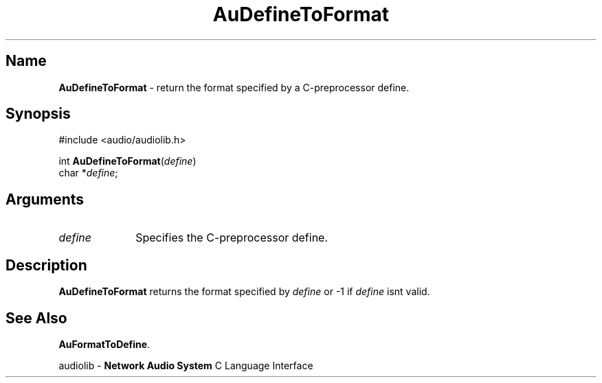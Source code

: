 .\" $NCDId: @(#)AuDefTFr.man,v 1.1 1994/09/27 00:25:31 greg Exp $
.\" copyright 1994 Steven King
.\"
.\" portions are
.\" * Copyright 1993 Network Computing Devices, Inc.
.\" *
.\" * Permission to use, copy, modify, distribute, and sell this software and its
.\" * documentation for any purpose is hereby granted without fee, provided that
.\" * the above copyright notice appear in all copies and that both that
.\" * copyright notice and this permission notice appear in supporting
.\" * documentation, and that the name Network Computing Devices, Inc. not be
.\" * used in advertising or publicity pertaining to distribution of this
.\" * software without specific, written prior permission.
.\" * 
.\" * THIS SOFTWARE IS PROVIDED 'AS-IS'.  NETWORK COMPUTING DEVICES, INC.,
.\" * DISCLAIMS ALL WARRANTIES WITH REGARD TO THIS SOFTWARE, INCLUDING WITHOUT
.\" * LIMITATION ALL IMPLIED WARRANTIES OF MERCHANTABILITY, FITNESS FOR A
.\" * PARTICULAR PURPOSE, OR NONINFRINGEMENT.  IN NO EVENT SHALL NETWORK
.\" * COMPUTING DEVICES, INC., BE LIABLE FOR ANY DAMAGES WHATSOEVER, INCLUDING
.\" * SPECIAL, INCIDENTAL OR CONSEQUENTIAL DAMAGES, INCLUDING LOSS OF USE, DATA,
.\" * OR PROFITS, EVEN IF ADVISED OF THE POSSIBILITY THEREOF, AND REGARDLESS OF
.\" * WHETHER IN AN ACTION IN CONTRACT, TORT OR NEGLIGENCE, ARISING OUT OF OR IN
.\" * CONNECTION WITH THE USE OR PERFORMANCE OF THIS SOFTWARE.
.\"
.\" $Id$
.TH AuDefineToFormat 3 "1.2" "audioutil"
.SH \fBName\fP
\fBAuDefineToFormat\fP \- return the format specified by a C-preprocessor define.
.SH \fBSynopsis\fP
#include <audio/audiolib.h>
.sp 1
int \fBAuDefineToFormat\fP(\fIdefine\fP)
.br
    char *\fIdefine\fP;
.SH \fBArguments\fP
.IP \fIdefine\fP 1i
Specifies the C-preprocessor define.
.SH \fBDescription\fP
\fBAuDefineToFormat\fP returns the format specified by \fIdefine\fP or -1 if \fIdefine\fP isnt valid.
.SH \fBSee Also\fP
\fBAuFormatToDefine\fP.
.sp 1
audiolib \- \fBNetwork Audio System\fP C Language Interface
